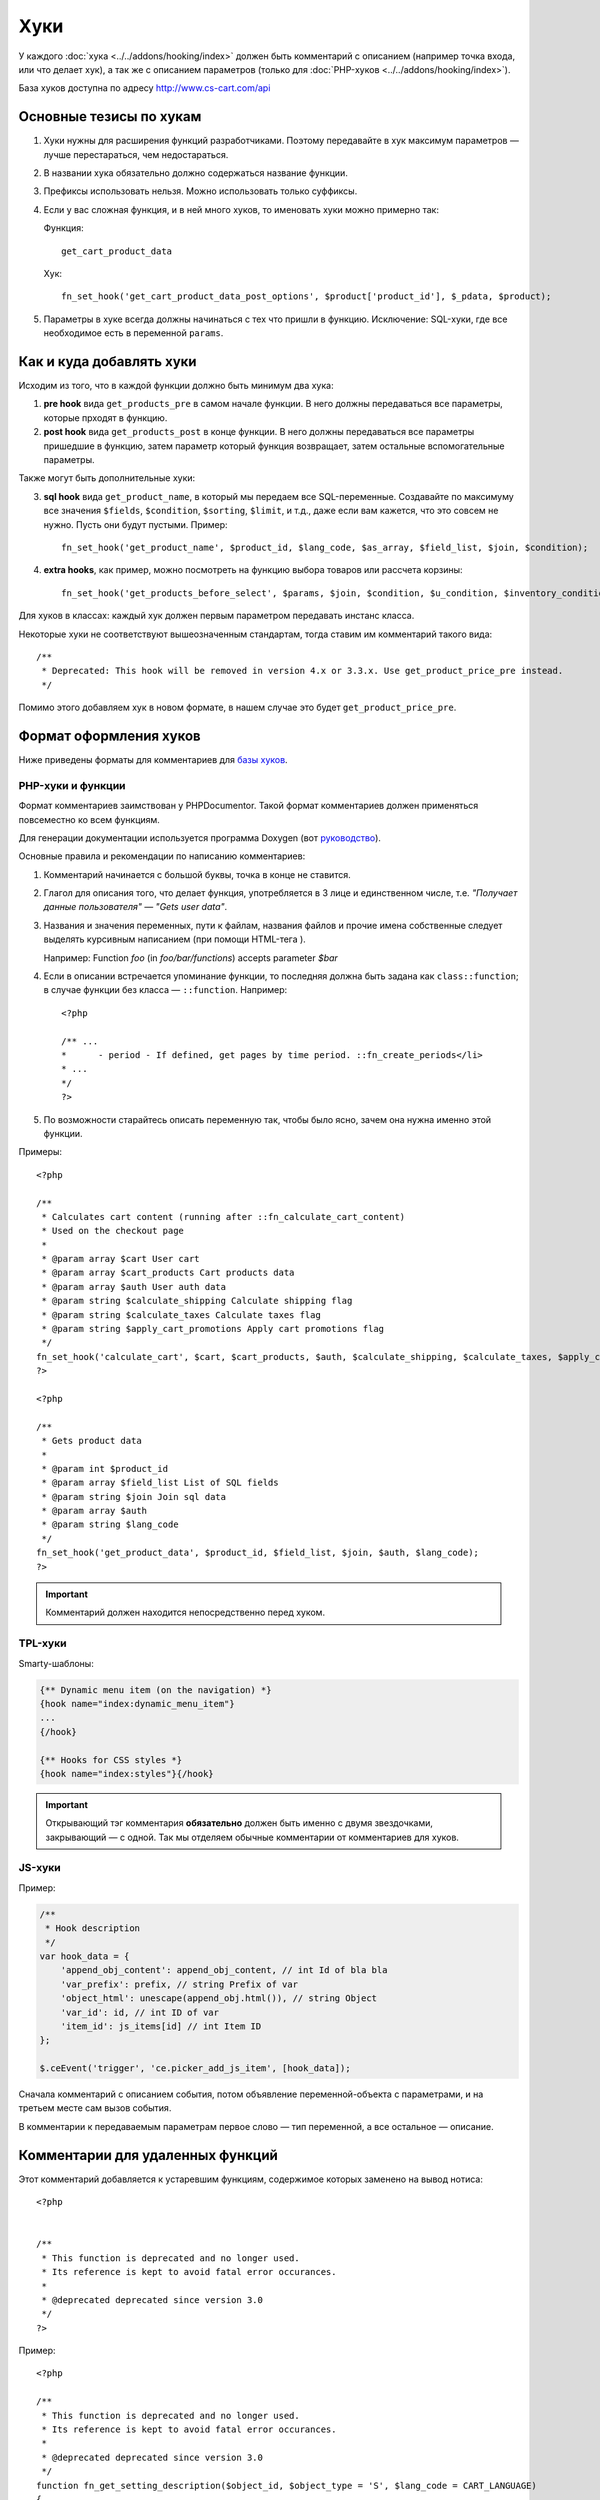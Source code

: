 ****
Хуки
****

У каждого :doc:`хука <../../addons/hooking/index>` должен быть комментарий с описанием (например точка входа, или что делает хук), а так же с описанием параметров (только для :doc:`PHP-хуков <../../addons/hooking/index>`). 

База хуков доступна по адресу http://www.cs-cart.com/api

========================
Основные тезисы по хукам
========================

1. Хуки нужны для расширения функций разработчиками. Поэтому передавайте в хук максимум параметров — лучше перестараться, чем недостараться.

2. В названии хука обязательно должно содержаться название функции.

3. Префиксы использовать нельзя. Можно использовать только суффиксы.

4. Если у вас сложная функция, и в ней много хуков, то именовать хуки можно примерно так: 

   Функция::
 
     get_cart_product_data

   Хук::

     fn_set_hook('get_cart_product_data_post_options', $product['product_id'], $_pdata, $product);

5. Параметры в хуке всегда должны начинаться с тех что пришли в функцию. Исключение: SQL-хуки, где все  необходимое есть в переменной ``params``.

=========================
Как и куда добавлять хуки
=========================

Исходим из того, что в каждой функции должно быть минимум два хука:

1. **pre hook** вида ``get_products_pre`` в самом начале функции. В него должны передаваться все параметры, которые прходят в функцию.

2. **post hook** вида ``get_products_post`` в конце функции. В него должны передаваться все параметры пришедшие в функцию, затем параметр который функция возвращает, затем остальные вспомогательные параметры. 

Также могут быть дополнительные хуки:

3. **sql hook** вида ``get_product_name``, в который мы передаем все SQL-переменные. Создавайте по максимуму все значения ``$fields``, ``$condition``, ``$sorting``, ``$limit``, и т.д., даже если вам кажется, что это совсем не нужно. Пусть они будут пустыми. Пример::

     fn_set_hook('get_product_name', $product_id, $lang_code, $as_array, $field_list, $join, $condition);
    
4. **extra hooks**, как пример, можно посмотреть на функцию выбора товаров или рассчета корзины::

     fn_set_hook('get_products_before_select', $params, $join, $condition, $u_condition, $inventory_condition, $sortings, $total, $items_per_page, $lang_code, $having);

Для хуков в классах: каждый хук должен первым параметром передавать инстанс класса.

Некоторые хуки не соответствуют вышеозначенным стандартам, тогда ставим им комментарий такого вида::

  /**
   * Deprecated: This hook will be removed in version 4.x or 3.3.x. Use get_product_price_pre instead.
   */

Помимо этого добавляем хук в новом формате, в нашем случае это будет ``get_product_price_pre``.

.. note: 

    Если в функцию был добавлен новый аргумент, то создавать новые и депрекейтить старые хуки в этой функции не нужно! В этом случае просто добавляем аргумент в конец существующих хуков. Если при этом нарушается правильный порядок аргументов в функции — ничего страшного.

=======================
Формат оформления хуков
=======================

Ниже приведены форматы для комментариев для `базы хуков <http://www.cs-cart.com/api>`_.

------------------
PHP-хуки и функции
------------------

Формат комментариев заимствован у PHPDocumentor. Такой формат комментариев должен применяться повсеместно ко всем функциям.

Для генерации документации используется программа Doxygen (вот `руководство <http://cs.swan.ac.uk/%7Ecsoliver/ok-sat-library/internet_html/doc/doc/Doxygen/1.7.1/html/index.html>`_).

Основные правила и рекомендации по написанию комментариев:

1. Комментарий начинается с большой буквы, точка в конце не ставится.

2. Глагол для описания того, что делает функция, употребляется в 3 лице и единственном числе, т.е. *"Получает данные пользователя" — "Gets user data"*.

3. Названия и значения переменных, пути к файлам, названия файлов и прочие имена собственные следует выделять курсивным написанием (при помощи HTML-тега ). 

   Например: Function *foo* (in *foo/bar/functions*) accepts parameter *$bar*

4. Если в описании встречается упоминание функции, то последняя должна быть задана как ``class::function``; в случае функции без класса — ``::function``. Например::

     <?php

     /** ...
     *      - period - If defined, get pages by time period. ::fn_create_periods</li>
     * ...
     */
     ?>

5. По возможности старайтесь описать переменную так, чтобы было ясно, зачем она нужна именно этой функции.

Примеры::

  <?php

  /**
   * Calculates cart content (running after ::fn_calculate_cart_content)
   * Used on the checkout page
   *
   * @param array $cart User cart
   * @param array $cart_products Cart products data
   * @param array $auth User auth data
   * @param string $calculate_shipping Calculate shipping flag
   * @param string $calculate_taxes Calculate taxes flag
   * @param string $apply_cart_promotions Apply cart promotions flag
   */
  fn_set_hook('calculate_cart', $cart, $cart_products, $auth, $calculate_shipping, $calculate_taxes, $apply_cart_promotions);
  ?>

  <?php

  /**
   * Gets product data
   *
   * @param int $product_id
   * @param array $field_list List of SQL fields
   * @param string $join Join sql data
   * @param array $auth
   * @param string $lang_code
   */
  fn_set_hook('get_product_data', $product_id, $field_list, $join, $auth, $lang_code);
  ?>


.. important::

    Комментарий должен находится непосредственно перед хуком.

--------
TPL-хуки
--------

Smarty-шаблоны:

.. code-block:: smarty

    {** Dynamic menu item (on the navigation) *}
    {hook name="index:dynamic_menu_item"}
    ...
    {/hook}

    {** Hooks for CSS styles *}
    {hook name="index:styles"}{/hook}

.. important::

    Открывающий тэг комментария **обязательно** должен быть именно с двумя звездочками, закрывающий — с одной. Так мы отделяем обычные комментарии от комментариев для хуков.

-------
JS-хуки
-------

Пример:

.. code-block:: javascript


    /**
     * Hook description
     */
    var hook_data = {
        'append_obj_content': append_obj_content, // int Id of bla bla
        'var_prefix': prefix, // string Prefix of var
        'object_html': unescape(append_obj.html()), // string Object
        'var_id': id, // int ID of var
        'item_id': js_items[id] // int Item ID
    };

    $.ceEvent('trigger', 'ce.picker_add_js_item', [hook_data]);

Сначала комментарий с описанием события, потом объявление переменной-объекта с параметрами, и на третьем месте сам вызов события.

В комментарии к передаваемым параметрам первое слово — тип переменной, а все остальное — описание.

=================================
Комментарии для удаленных функций
=================================

Этот комментарий добавляется к устаревшим функциям, содержимое которых заменено на вывод нотиса::

  <?php


  /**
   * This function is deprecated and no longer used.
   * Its reference is kept to avoid fatal error occurances.
   * 
   * @deprecated deprecated since version 3.0
   */
  ?>

Пример::

  <?php

  /**
   * This function is deprecated and no longer used.
   * Its reference is kept to avoid fatal error occurances.
   * 
   * @deprecated deprecated since version 3.0
   */
  function fn_get_setting_description($object_id, $object_type = 'S', $lang_code = CART_LANGUAGE)
  {
          fn_generate_deprecated_function_notice('fn_get_setting_description()', 'Settings::get_description($name, $lang_code)');
          return false;
  }
  ?>

==============================================
Комментарии для часто встречающихся параметров
==============================================

Это утвержденные комментарии для описания переменных в коде. Если они вам встречаются при определении хука, используйте их, до тех пор пока смысл соответствует::

  $auth - Array of user authentication data (e.g. uid, usergroup_ids, etc.)
  $cart - Array of the cart contents and user information necessary for purchase
  $lang_code - 2-letter language code (e.g. 'en', 'ru', etc.)
  $product_id - Product identifier
  $category_id - Category identifier
  $params - Array of various parameters used for element selection
  $field_list - String of comma-separated SQL fields to be selected in an SQL-query
  $join - String with the complete JOIN information (JOIN type, tables and fields) for an SQL-query
  $condition - String containing SQL-query condition possibly prepended with a logical operator (AND or OR)
  $group_by - String containing the SQL-query GROUP BY field
